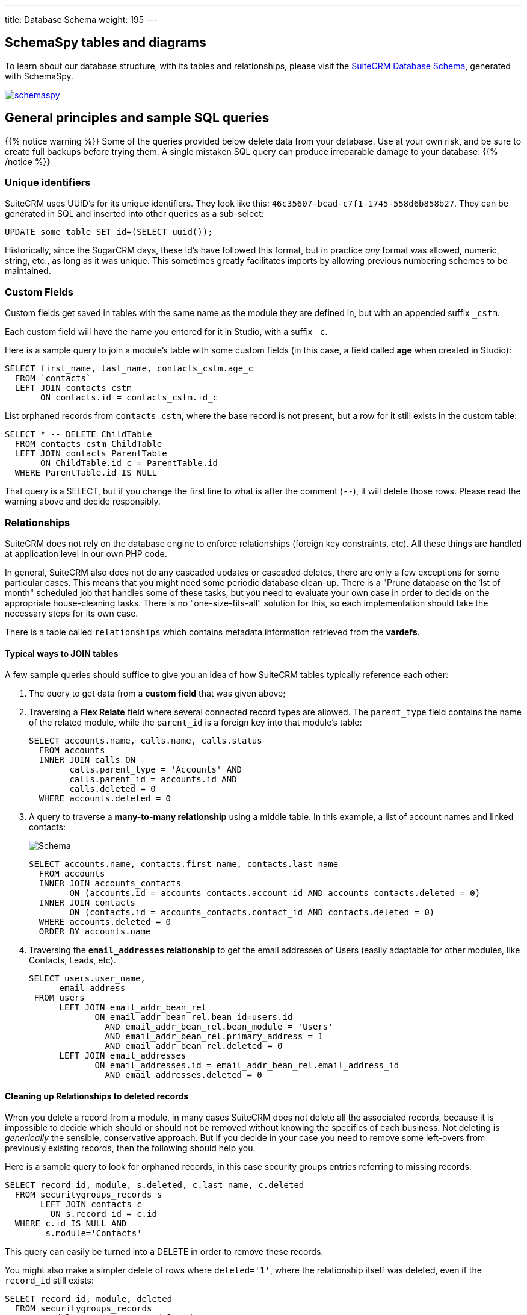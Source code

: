 ---
title: Database Schema
weight: 195
---

:imagesdir: /images/en/developer/database-schema

== SchemaSpy tables and diagrams

To learn about our database structure, with its tables and relationships, 
please visit the link:++https://schema--suitecrm-docs.netlify.com/schema++[SuiteCRM Database Schema^], 
generated with SchemaSpy.

image:schemaspy.png[link="https://schema--suitecrm-docs.netlify.app/schema/", SchemaSpy screenshot, window="_blank"]

== General principles and sample SQL queries

{{% notice warning %}}
Some of the queries provided below delete data from your database. Use at your own risk, and be sure
to create full backups before trying them. A single mistaken SQL query can produce irreparable 
damage to your database.
{{% /notice %}}

=== Unique identifiers

SuiteCRM uses UUID's for its unique identifiers. They look like this: `46c35607-bcad-c7f1-1745-558d6b858b27`. 
They can be generated in SQL and inserted into other queries as a sub-select:

[source,sql]
----
UPDATE some_table SET id=(SELECT uuid());
----

Historically, since the SugarCRM days, these id's have followed this format, but in practice _any_ format
was allowed, numeric, string, etc., as long as it was unique. This sometimes greatly facilitates imports
by allowing previous numbering schemes to be maintained.

=== Custom Fields

Custom fields get saved in tables with the same name as the module they are defined in, but with an 
appended suffix `_cstm`. 

Each custom field will have the name you entered for it in Studio, with a suffix `_c`.

Here is a sample query to join a module's table with some custom fields (in this case, a field called 
**age** when created in Studio):

[source,sql]
----
SELECT first_name, last_name, contacts_cstm.age_c 
  FROM `contacts`
  LEFT JOIN contacts_cstm 
       ON contacts.id = contacts_cstm.id_c
----

List orphaned records from `contacts_cstm`, where the base record is not present, but a row for it still
exists in the custom table:

[source,sql]
----
SELECT * -- DELETE ChildTable
  FROM contacts_cstm ChildTable    
  LEFT JOIN contacts ParentTable 
       ON ChildTable.id_c = ParentTable.id
  WHERE ParentTable.id IS NULL
----

That query is a SELECT, but if you change the first line to what is after the comment (`--`),
it will delete those rows. Please read the warning above and decide responsibly.

=== Relationships

SuiteCRM does not rely on the database engine to enforce relationships (foreign key constraints, etc). 
All these things are handled at application level in our own PHP code.

In general, SuiteCRM also does not do any cascaded updates or cascaded deletes, there are only a few 
exceptions for some particular cases. This means that you might need some periodic database clean-up.
There is a "Prune database on the 1st of month" scheduled job that handles some of these tasks, 
but you need to evaluate your own case in order to decide on the appropriate house-cleaning tasks. 
There is no "one-size-fits-all" solution for this, so each implementation should take the necessary 
steps for its own case.

There is a table called `relationships` which contains metadata information retrieved from the **vardefs**.

==== Typical ways to JOIN tables

A few sample queries should suffice to give you an idea of how SuiteCRM tables typically reference each other:

. The query to get data from a **custom field** that was given above;
+
. Traversing a **Flex Relate** field where several connected record types are allowed. The `parent_type` 
field contains the name of the related module, while the `parent_id` is a foreign key into that module's table:
+
[source,sql]
----
SELECT accounts.name, calls.name, calls.status
  FROM accounts
  INNER JOIN calls ON
        calls.parent_type = 'Accounts' AND
        calls.parent_id = accounts.id AND 
        calls.deleted = 0
  WHERE accounts.deleted = 0
----
+
. A query to traverse a **many-to-many relationship** using a middle table. In this example, a list of 
account names and linked contacts:
+
image:schema.png[Schema]
+
[source,sql]
----
SELECT accounts.name, contacts.first_name, contacts.last_name
  FROM accounts
  INNER JOIN accounts_contacts
        ON (accounts.id = accounts_contacts.account_id AND accounts_contacts.deleted = 0) 
  INNER JOIN contacts
        ON (contacts.id = accounts_contacts.contact_id AND contacts.deleted = 0)
  WHERE accounts.deleted = 0
  ORDER BY accounts.name
----
+
. Traversing the **`email_addresses` relationship** to get the email addresses of Users (easily adaptable for
other modules, like Contacts, Leads, etc).
+
[source,sql]
----
SELECT users.user_name,
      email_address
 FROM users
      LEFT JOIN email_addr_bean_rel
             ON email_addr_bean_rel.bean_id=users.id
               AND email_addr_bean_rel.bean_module = 'Users'
               AND email_addr_bean_rel.primary_address = 1
               AND email_addr_bean_rel.deleted = 0
      LEFT JOIN email_addresses
             ON email_addresses.id = email_addr_bean_rel.email_address_id
               AND email_addresses.deleted = 0
----

==== Cleaning up Relationships to deleted records

When you delete a record from a module, in many cases SuiteCRM does not delete all the associated records, 
because it is impossible to decide which should or should not be removed without knowing the specifics of each 
business. Not deleting is _generically_ the sensible, conservative approach. But if you decide in your
case you need to remove some left-overs from previously existing records, then the following should help you.

Here is a sample query to look for orphaned records, in this case security groups entries referring 
to missing records:

[source,sql]
----
SELECT record_id, module, s.deleted, c.last_name, c.deleted
  FROM securitygroups_records s    
       LEFT JOIN contacts c 
         ON s.record_id = c.id
  WHERE c.id IS NULL AND
        s.module='Contacts'  
----

This query can easily be turned into a DELETE in order to remove these records.

You might also make a simpler delete of rows where `deleted='1'`, where the relationship itself was deleted, 
even if the `record_id` still exists:

[source,sql]
----
SELECT record_id, module, deleted
  FROM securitygroups_records    
  WHERE module='Contacts' AND deleted='1'
----



